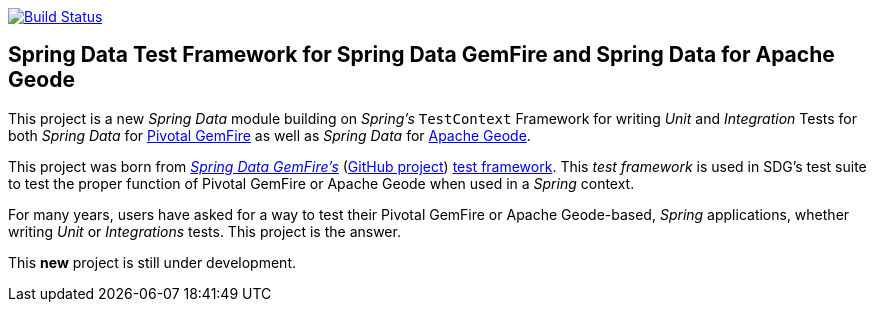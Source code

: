 image:https://api.travis-ci.org/spring-projects/spring-boot-data-geode.svg?branch=master["Build Status", link="https://travis-ci.org/spring-projects/spring-boot-data-geode"]

== Spring Data Test Framework for Spring Data GemFire and Spring Data for Apache Geode

This project is a new _Spring Data_ module building on _Spring's_
`TestContext` Framework for writing _Unit_ and _Integration_ Tests
for both _Spring Data_ for https://pivotal.io/pivotal-gemfire[Pivotal GemFire]
as well as _Spring Data_ for http://geode.apache.org/[Apache Geode].

This project was born from http://projects.spring.io/spring-data-gemfire/[_Spring Data GemFire's_]
(https://github.com/spring-projects/spring-data-gemfire[GitHub project])
https://github.com/spring-projects/spring-data-gemfire/tree/2.0.5.RELEASE/src/test/java/org/springframework/data/gemfire/test[test framework].
This _test framework_ is used in SDG's test suite to test the proper
function of Pivotal GemFire or Apache Geode when used in
a _Spring_ context.

For many years, users have asked for a way to test their Pivotal GemFire
or Apache Geode-based, _Spring_ applications, whether writing _Unit_
or _Integrations_ tests.  This project is the answer.

This **new** project is still under development.
